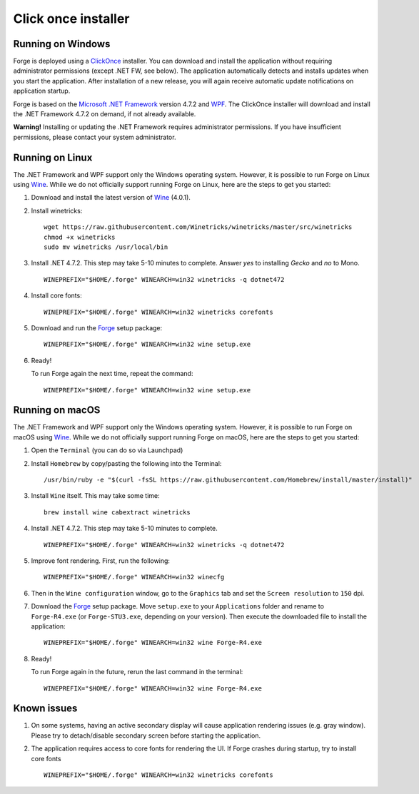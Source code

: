 Click once installer
====================
Running on Windows
~~~~~~~~~~~~~~~~~~
Forge is deployed using a `ClickOnce <https://docs.microsoft.com/en-us/visualstudio/deployment/clickonce-security-and-deployment>`_ installer.
You can download and install the application without requiring administrator permissions (except .NET FW, see below).
The application automatically detects and installs updates when you start the application.
After installation of a new release, you will again receive automatic update notifications on application startup.

Forge is based on the `Microsoft .NET Framework <https://dotnet.microsoft.com/learn/dotnet/what-is-dotnet>`_ version 4.7.2 and `WPF <https://visualstudio.microsoft.com/vs/features/wpf/>`_.
The ClickOnce installer will download and install the .NET Framework 4.7.2 on demand, if not already available.

**Warning!** Installing or updating the .NET Framework requires administrator permissions.
If you have insufficient permissions, please contact your system administrator.


Running on Linux
~~~~~~~~~~~~~~~~
The .NET Framework and WPF support only the Windows operating system. However, it is possible to run Forge on Linux using `Wine <https://www.winehq.org/>`_. While we do not officially support running Forge on Linux, here are the steps to get you started:


#. Download and install the latest version of `Wine <https://wiki.winehq.org/Download>`_ (4.0.1).  

#. Install winetricks: ::

	wget https://raw.githubusercontent.com/Winetricks/winetricks/master/src/winetricks
	chmod +x winetricks
	sudo mv winetricks /usr/local/bin

#. Install .NET 4.7.2. This step may take 5-10 minutes to complete.  
   Answer `yes` to installing `Gecko` and `no` to Mono. ::

	WINEPREFIX="$HOME/.forge" WINEARCH=win32 winetricks -q dotnet472
	
#. Install core fonts: ::

    WINEPREFIX="$HOME/.forge" WINEARCH=win32 winetricks corefonts

#. Download and run the `Forge <https://simplifier.net/forge/download>`_ setup package: ::

	WINEPREFIX="$HOME/.forge" WINEARCH=win32 wine setup.exe

#. Ready!

   To run Forge again the next time, repeat the command: ::

	WINEPREFIX="$HOME/.forge" WINEARCH=win32 wine setup.exe


Running on macOS
~~~~~~~~~~~~~~~~
The .NET Framework and WPF support only the Windows operating system. However, it is possible to run Forge on macOS using `Wine <https://www.winehq.org/>`_. While we do not officially support running Forge on macOS, here are the steps to get you started:


#. Open the ``Terminal`` (you can do so via Launchpad)

#. Install ``Homebrew`` by copy/pasting the following into the Terminal: ::

	/usr/bin/ruby -e "$(curl -fsSL https://raw.githubusercontent.com/Homebrew/install/master/install)"

#. Install ``Wine`` itself. This may take some time: ::

	brew install wine cabextract winetricks

#. Install .NET 4.7.2. This step may take 5-10 minutes to complete. ::

	WINEPREFIX="$HOME/.forge" WINEARCH=win32 winetricks -q dotnet472
	
#. Improve font rendering. First, run the following: ::

	WINEPREFIX="$HOME/.forge" WINEARCH=win32 winecfg
	
#. Then in the ``Wine configuration`` window, go to the ``Graphics`` tab and set the ``Screen resolution`` to ``150`` dpi.
	
#. Download the `Forge <https://simplifier.net/forge/download>`_ setup package.  
   Move ``setup.exe`` to your ``Applications`` folder and rename to ``Forge-R4.exe`` (or ``Forge-STU3.exe``, depending on your version).  
   Then execute the downloaded file to install the application: ::

	WINEPREFIX="$HOME/.forge" WINEARCH=win32 wine Forge-R4.exe
	
#. Ready!

   To run Forge again in the future, rerun the last command in the terminal: ::

	WINEPREFIX="$HOME/.forge" WINEARCH=win32 wine Forge-R4.exe

Known issues
~~~~~~~~~~~~

#. On some systems, having an active secondary display will cause application rendering issues (e.g. gray window).  
   Please try to detach/disable secondary screen before starting the application.

#. The application requires access to core fonts for rendering the UI.  
   If Forge crashes during startup, try to install core fonts ::

    WINEPREFIX="$HOME/.forge" WINEARCH=win32 winetricks corefonts
